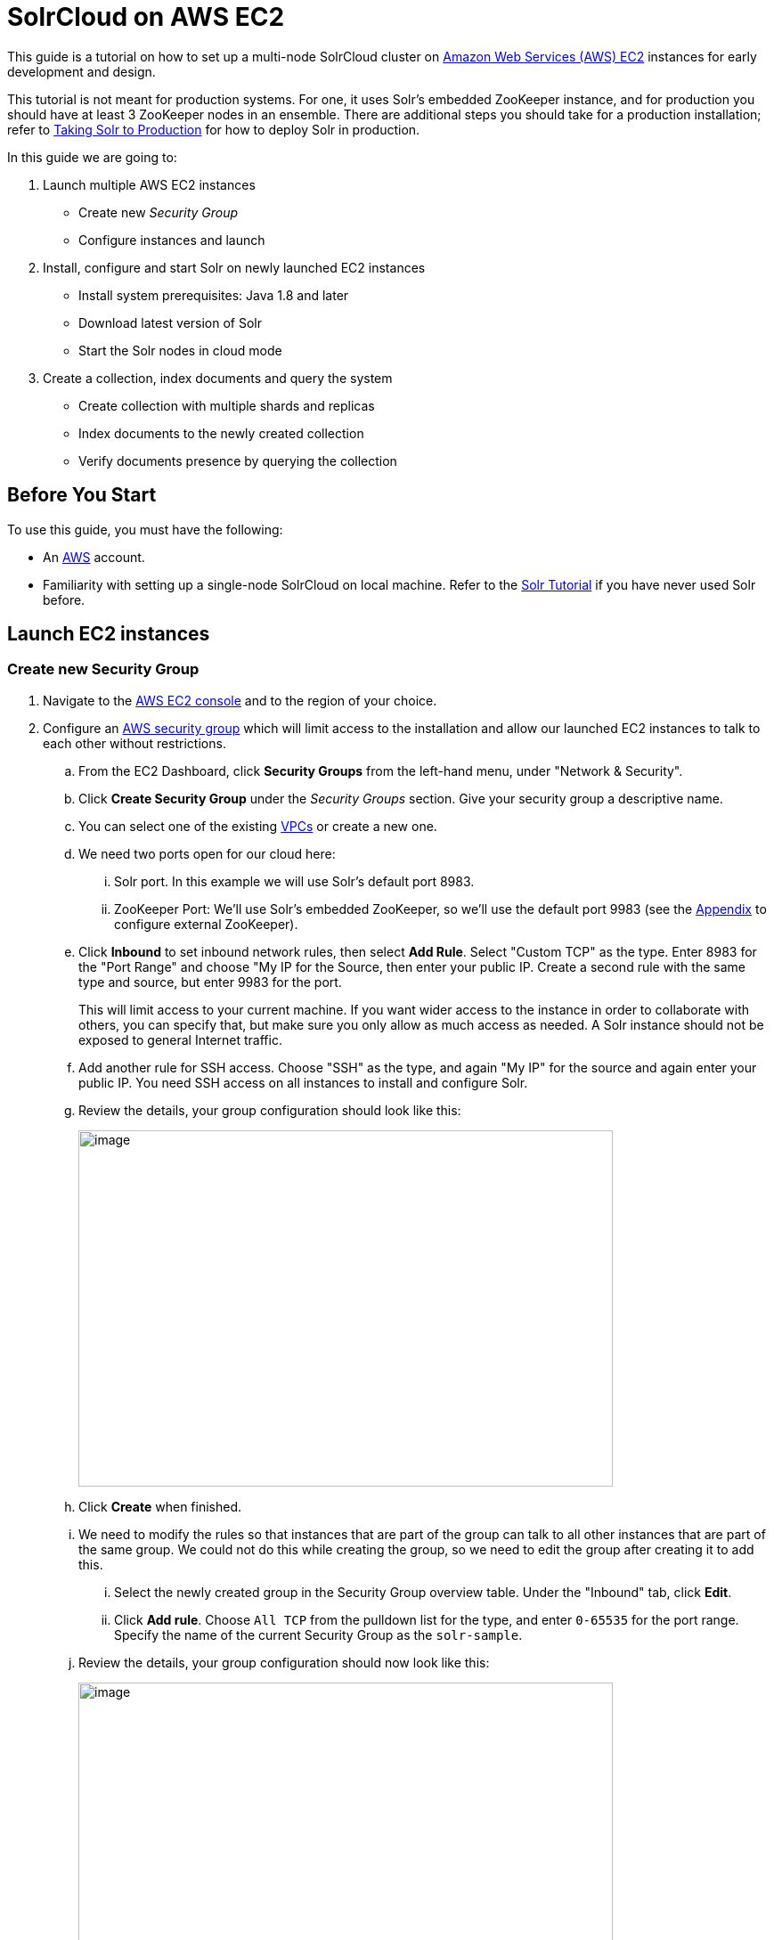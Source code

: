 = SolrCloud on AWS EC2
:experimental:
// Licensed to the Apache Software Foundation (ASF) under one
// or more contributor license agreements.  See the NOTICE file
// distributed with this work for additional information
// regarding copyright ownership.  The ASF licenses this file
// to you under the Apache License, Version 2.0 (the
// "License"); you may not use this file except in compliance
// with the License.  You may obtain a copy of the License at
//
//   http://www.apache.org/licenses/LICENSE-2.0
//
// Unless required by applicable law or agreed to in writing,
// software distributed under the License is distributed on an
// "AS IS" BASIS, WITHOUT WARRANTIES OR CONDITIONS OF ANY
// KIND, either express or implied.  See the License for the
// specific language governing permissions and limitations
// under the License.

This guide is a tutorial on how to set up a multi-node SolrCloud cluster on https://aws.amazon.com/ec2[Amazon Web Services (AWS) EC2] instances for early development and design.

This tutorial is not meant for production systems. For one, it uses Solr's embedded ZooKeeper instance, and for production you should have at least 3 ZooKeeper nodes in an ensemble. There are additional steps you should take for a production installation; refer to <<taking-solr-to-production.adoc#taking-solr-to-production,Taking Solr to Production>> for how to deploy Solr in production.

In this guide we are going to:

. Launch multiple AWS EC2 instances
* Create new _Security Group_
* Configure instances and launch
. Install, configure and start Solr on newly launched EC2 instances
* Install system prerequisites: Java 1.8 and later
* Download latest version of Solr
* Start the Solr nodes in cloud mode
. Create a collection, index documents and query the system
* Create collection with multiple shards and replicas
* Index documents to the newly created collection
* Verify documents presence by querying the collection

== Before You Start
To use this guide, you must have the following:

* An https://aws.amazon.com[AWS] account.
* Familiarity with setting up a single-node SolrCloud on local machine. Refer to the <<solr-tutorial.adoc#solr-tutorial,Solr Tutorial>> if you have never used Solr before.

== Launch EC2 instances

=== Create new Security Group

. Navigate to the https://console.aws.amazon.com/ec2/v2/home[AWS EC2 console] and to the region of your choice.
 . Configure an http://docs.aws.amazon.com/AWSEC2/latest/UserGuide/using-network-security.html[AWS security group] which will limit access to the installation and allow our launched EC2 instances to talk to each other without restrictions.
 .. From the EC2 Dashboard, click btn:[Security Groups] from the left-hand menu, under "Network & Security".
 .. Click btn:[Create Security Group] under the _Security Groups_ section. Give your security group a descriptive name.
 .. You can select one of the existing https://aws.amazon.com/vpc[VPCs] or create a new one.
 .. We need two ports open for our cloud here:
 ... Solr port. In this example we will use Solr's default port 8983.
 ... ZooKeeper Port: We'll use Solr's embedded ZooKeeper, so we'll use the default port 9983 (see the <<appendix,Appendix>> to configure external ZooKeeper).
.. Click btn:[Inbound] to set inbound network rules, then select btn:[Add Rule]. Select "Custom TCP" as the type. Enter 8983 for the "Port Range" and choose "My IP for the Source, then enter your public IP. Create a second rule with the same type and source, but enter 9983 for the port.
+
This will limit access to your current machine. If you want wider access to the instance in order to collaborate with others, you can specify that, but make sure you only allow as much access as needed. A Solr instance should not be exposed to general Internet traffic.
.. Add another rule for SSH access. Choose "SSH" as the type, and again "My IP" for the source and again enter your public IP. You need SSH access on all instances to install and configure Solr.
.. Review the details, your group configuration should look like this:
+
image::images/aws-solrcloud-tutorial/aws-security-create.png[image,width=600,height=400]
.. Click btn:[Create] when finished.
.. We need to modify the rules so that instances that are part of the group can talk to all other instances that are part of the same group. We could not do this while creating the group, so we need to edit the group after creating it to add this.
... Select the newly created group in the Security Group overview table. Under the "Inbound" tab, click btn:[Edit].
... Click btn:[Add rule]. Choose `All TCP` from the pulldown list for the type, and enter `0-65535` for the port range. Specify the name of the current Security Group as the `solr-sample`.
.. Review the details, your group configuration should now look like this:
+
image::images/aws-solrcloud-tutorial/aws-security-edit.png[image,width=600,height=400]
.. Click btn:[Save] when finished.

=== Configure Instances and Launch

Once the security group is in place, you can choose btn:[Instances] from the left-hand navigation menu.

Under Instances, click btn:[Launch Instance] button and follow the wizard steps:

. Choose your Amazon Machine Image (AMI):
Choose *Amazon Linux AMI, SSD Volume Type* as the AMI. There are both commercial AMIs and Community based AMIs available, e.g., Amazon Linux AMI (HVM), SSD Volume Type, but this is a nice AMI to use for our purposes. Click btn:[Select] next to the image you choose.
. The next screen asks you to choose the instance type, *t2.medium* is sufficient. Choose it from the list, then click btn:[Configure Instance Details].
. Configure the instance. Enter *2* in the "Number of instances" field. Make sure the setting for "Auto-assign Public IP" is "Enabled".
. When finished, click btn:[Add Storage]. The default of *8 GB* for size and *General Purpose SSD* for the volume type is sufficient for running this quick start. Optionally select "Delete on termination" if you know you won't need the data stored in Solr indexes after you terminate the instances.
. When finished, click btn:[Add Tags]. You do not have to add any tags for this quick start, but you can add them if you want.
 . Click btn:[Configure Security Group]. Choose *Select an existing security group* and select the security group you created earlier: `solr-sample`. You should see the expected inbound rules at the bottom of the page.
. Click btn:[Review].
. If everything looks correct, click btn:[Launch].
. Select an existing “private key file” or create a new one and download to your local machine so you will be able to login into the instances via SSH.
+
image::images/aws-solrcloud-tutorial/aws-key.png[image,width=600,height=400]
. On the instances list, you can watch the states change. You cannot use the instances until they become *“running”*.


== Install, Configure and Start

. Locate the Public DNS record for the instance by selecting the instance from the list of instances, and log on to each machine one by one.
+
Using SSH, if your AWS identity key file is `aws-key.pem` and the AMI uses `ec2-user` as login user, on each AWS instance, do the following:
+
[source,bash]
$ ssh-add aws-key.pem
$ ssh -A ec2-user@<instance-public-dns>
+
. While logged in to each of the AWS EC2 instances, configure Java 1.8 and download Solr:
+
[source,bash]
# verify default java version packaged with AWS instances is 1.7
$ java -version
$ sudo yum install java-1.8.0
$ sudo /usr/sbin/alternatives --config java
# select jdk-1.8
# verify default java version to java-1.8
$ java -version
+
[source,bash,subs="verbatim,attributes+"]
# download desired version of Solr
$ wget http://archive.apache.org/dist/lucene/solr/{solr-docs-version}.0/solr-{solr-docs-version}.0.tgz
# untar
$ tar -zxvf solr-{solr-docs-version}.0.tgz
# set SOLR_HOME
$ export SOLR_HOME=$PWD/solr-{solr-docs-version}.0
# put the env variable in .bashrc
# vim ~/.bashrc
export SOLR_HOME=/home/ec2-user/solr-{solr-docs-version}.0

. Resolve the Public DNS to simpler hostnames.
+
Let’s assume AWS instances public DNS with IPv4 Public IP are as follows:
+
* ec2-54-1-2-3.us-east-2.compute.amazonaws.com: 54.1.2.3
* ec2-54-4-5-6.us-east-2.compute.amazonaws.com: 54.4.5.6
+
Edit `/etc/hosts`, and add entries for the above machines:
+
[source,bash]
$ sudo vim /etc/hosts
54.1.2.3 solr-node-1
54.4.5.6 solr-node-2

. Configure Solr in running EC2 instances.
+
In this case, one of the machines will host ZooKeeper embedded along with Solr node, say, `ec2-101-1-2-3.us-east-2.compute.amazonaws.com` (aka, `solr-node-1`)
+
See <<appendix,Appendix>> for configure external ZooKeeper.
+
Inside the `ec2-101-1-2-3.us-east-2.compute.amazonaws.com` (`solr-node-1`)
+
[source,bash]
$ cd $SOLR_HOME
# start Solr node on 8983 and ZooKeeper will start on 8983+1000 9983
$ bin/solr start -c -p 8983 -h solr-node-1

+
On the other node, `ec2-101-4-5-6.us-east-2.compute.amazonaws.com` (`solr-node-2`)
+
[source,bash]
$ cd $SOLR_HOME
# start Solr node on 8983 and connect to ZooKeeper running on first node
$ bin/solr start -c -p 8983 -h solr-node-2 -z solr-node-1:9983

. Inspect and Verify. Inspect the Solr nodes state from browser on local machine:
+
Go to:
+
[source,bash]
----
http://ec2-101-1-2-3.us-east-2.compute.amazonaws.com:8983/solr (solr-node-1:8983/solr)

http://ec2-101-4-5-6.us-east-2.compute.amazonaws.com:8983/solr (solr-node-2:8983/solr)
----
+
You should able to see Solr UI dashboard for both nodes.

== Create Collection, Index and Query

You can refer <<solr-tutorial.adoc#exercise-1,Solr Tutorial>> for an extensive walkthrough on creating collections with multiple shards and  replicas, indexing data via different methods and querying documents accordingly.

[[appendix]]
== Appendix: Deploy with External ZooKeeper

If you want to configure an external ZooKeeper ensemble to avoid using the embedded single-instance ZooKeeper that runs in the same JVM as the Solr node, you need to make few tweaks in the above listed steps as follows.

* When creating the security group, instead of opening port `9983` for ZooKeeper, you'll open `2181` (or whatever port you are using for ZooKeeper: it's default is 2181).
* When configuring the number of instances to launch, choose to open 3 instances instead of 2.
* When modifying the `/etc/hosts` on each machine, add a third line for the 3rd instance and give it a recognizable name:
+
[source,text,subs="verbatim"]
$ sudo vim /etc/hosts
54.1.2.3  solr-node-1
54.4.5.6  solr-node-2
54.7.8.9  zookeeper-node

* You'll need to install ZooKeeper manually, described in the next section.

=== Install ZooKeeper

These steps will help you install and configure a single instance of ZooKeeper on AWS. This is not sufficient for a production, use, however, where a ZooKeeper ensemble of at least three nodes is recommended. See the section <<setting-up-an-external-zookeeper-ensemble.adoc#setting-up-an-external-zookeeper-ensemble,Setting Up an External ZooKeeper Ensemble>> for information about how to change this single-instance into an ensemble.

. Download a stable version of ZooKeeper. In this example we're using ZooKeeper v3.4.6. On the node you're using to host ZooKeeper (`zookeeper-node`), download the package and untar it:
+
[source,bash]
----
# download stable version of ZooKeeper, here 3.4.6
$ wget https://archive.apache.org/dist/zookeeper/zookeeper-3.4.6/zookeeper-3.4.6.tar.gz
# untar
$ tar -zxvf zookeeper-3.4.6.tar.gz
----
+
Add an environment variable for ZooKeeper's home directory (`ZOO_HOME`) to the `.bashrc` for the user who will be running the process. The rest of the instructions assume you have set this variable. Correct the path to the ZooKeeper installation as appropriate if where you put it does not match the below.
+
[source,bash]
----
$ export ZOO_HOME=$PWD/zookeeper-3.4.6
# put the env variable in .bashrc
# vim ~/.bashrc
export ZOO_HOME=/home/ec2-user/zookeeper-3.4.6
----
. Change directories to `ZOO_HOME`, and create the ZooKeeper configuration by using the template provided by ZooKeeper.
+
[source,bash]
----
$ cd $ZOO_HOME
# create ZooKeeper config by using zoo_sample.cfg
$ cp conf/zoo_sample.cfg conf/zoo.cfg
----
. Create the ZooKeeper data directory in the filesystem, and edit the `zoo.cfg` file to uncomment the autopurge parameters and define the location of the data directory.
+
[source,bash]
----
# create data dir for ZooKeeper, edit zoo.cfg, uncomment autopurge parameters
$ mkdir data
$ vim conf/zoo.cfg
# -- uncomment --
autopurge.snapRetainCount=3
autopurge.purgeInterval=1
# -- edit --
dataDir=data
----
. Start ZooKeeper.
+
[source,bash]
----
$ cd $ZOO_HOME
# start ZooKeeper, default port: 2181
$ bin/zkServer.sh start
----

. On the the first node being used for Solr (`solr-node-1`), start Solr and tell it where to find ZooKeeper.
+
[source,bash]
----
$ cd $SOLR_HOME
# start Solr node on 8983 and connect to ZooKeeper running on ZooKeeper node
$ bin/solr start -c -p 8983 -h solr-node-1 -z zookeeper-node:2181
----
+
. On the second Solr node (`solr-node-2`), again start Solr and tell it where to find ZooKeeper.
+
[source,bash]
----
$ cd $SOLR_HOME
# start Solr node on 8983 and connect to ZooKeeper running on ZooKeeper node
$ bin/solr start -c -p 8983 -h solr-node-1 -z zookeeper-node:2181
----

[TIP]
====
As noted earlier, a single ZooKeeper node is not sufficient for a production installation. See these additional resources for more information about deploying Solr in production, which can be used once you have the EC2 instances up and running:

* <<taking-solr-to-production.adoc#taking-solr-to-production,Taking Solr to Production>>
* <<setting-up-an-external-zookeeper-ensemble.adoc#setting-up-an-external-zookeeper-ensemble,Setting Up an External ZooKeeper Ensemble>>
====
